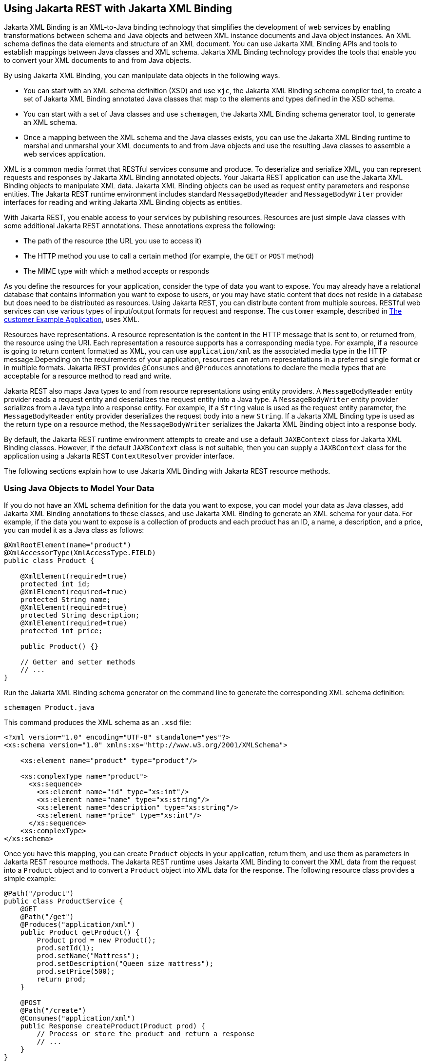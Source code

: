 == Using Jakarta REST with Jakarta XML Binding

Jakarta XML Binding is an XML-to-Java binding technology that simplifies the development of web services by enabling transformations between schema and Java objects and between XML instance documents and Java object instances.
An XML schema defines the data elements and structure of an XML document.
You can use Jakarta XML Binding APIs and tools to establish mappings between Java classes and XML schema.
Jakarta XML Binding technology provides the tools that enable you to convert your XML documents to and from Java objects.

By using Jakarta XML Binding, you can manipulate data objects in the following ways.

* You can start with an XML schema definition (XSD) and use `xjc`, the Jakarta XML Binding schema compiler tool, to create a set of Jakarta XML Binding annotated Java classes that map to the elements and types defined in the XSD schema.

* You can start with a set of Java classes and use `schemagen`, the Jakarta XML Binding schema generator tool, to generate an XML schema.

* Once a mapping between the XML schema and the Java classes exists, you can use the Jakarta XML Binding runtime to marshal and unmarshal your XML documents to and from Java objects and use the resulting Java classes to assemble a web services application.

XML is a common media format that RESTful services consume and produce.
To deserialize and serialize XML, you can represent requests and responses by Jakarta XML Binding annotated objects.
Your Jakarta REST application can use the Jakarta XML Binding objects to manipulate XML data.
Jakarta XML Binding objects can be used as request entity parameters and response entities.
The Jakarta REST runtime environment includes standard `MessageBodyReader` and `MessageBodyWriter` provider interfaces for reading and writing Jakarta XML Binding objects as entities.

With Jakarta REST, you enable access to your services by publishing resources.
Resources are just simple Java classes with some additional Jakarta REST annotations.
These annotations express the following:

* The path of the resource (the URL you use to access it)

* The HTTP method you use to call a certain method (for example, the `GET` or `POST` method)

* The MIME type with which a method accepts or responds

As you define the resources for your application, consider the type of data you want to expose.
You may already have a relational database that contains information you want to expose to users, or you may have static content that does not reside in a database but does need to be distributed as resources.
Using Jakarta REST, you can distribute content from multiple sources.
RESTful web services can use various types of input/output formats for request and response.
The `customer` example, described in xref:rest-advanced/rest-advanced.adoc#_the_customer_example_application[The customer Example Application], uses XML.

Resources have representations.
A resource representation is the content in the HTTP message that is sent to, or returned from, the resource using the URI.
Each representation a resource supports has a corresponding media type.
For example, if a resource is going to return content formatted as XML, you can use `application/xml` as the associated media type in the HTTP message.Depending on the requirements of your application, resources can return representations in a preferred single format or in multiple formats.
Jakarta REST provides `@Consumes` and `@Produces` annotations to declare the media types that are acceptable for a resource method to read and write.

Jakarta REST also maps Java types to and from resource representations using entity providers.
A `MessageBodyReader` entity provider reads a request entity and deserializes the request entity into a Java type.
A `MessageBodyWriter` entity provider serializes from a Java type into a response entity.
For example, if a `String` value is used as the request entity parameter, the `MessageBodyReader` entity provider deserializes the request body into a new `String`.
If a Jakarta XML Binding type is used as the return type on a resource method, the `MessageBodyWriter` serializes the Jakarta XML Binding object into a response body.

By default, the Jakarta REST runtime environment attempts to create and use a default `JAXBContext` class for Jakarta XML Binding classes.
However, if the default `JAXBContext` class is not suitable, then you can supply a `JAXBContext` class for the application using a Jakarta REST `ContextResolver` provider interface.

The following sections explain how to use Jakarta XML Binding with Jakarta REST resource methods.

=== Using Java Objects to Model Your Data

If you do not have an XML schema definition for the data you want to expose, you can model your data as Java classes, add Jakarta XML Binding annotations to these classes, and use Jakarta XML Binding to generate an XML schema for your data.
For example, if the data you want to expose is a collection of products and each product has an ID, a name, a description, and a price, you can model it as a Java class as follows:

[source,java]
----
@XmlRootElement(name="product")
@XmlAccessorType(XmlAccessType.FIELD)
public class Product {

    @XmlElement(required=true)
    protected int id;
    @XmlElement(required=true)
    protected String name;
    @XmlElement(required=true)
    protected String description;
    @XmlElement(required=true)
    protected int price;

    public Product() {}

    // Getter and setter methods
    // ...
}
----

Run the Jakarta XML Binding schema generator on the command line to generate the corresponding XML schema definition:

[source,shell]
----
schemagen Product.java
----

This command produces the XML schema as an `.xsd` file:

[source,xml]
----
<?xml version="1.0" encoding="UTF-8" standalone="yes"?>
<xs:schema version="1.0" xmlns:xs="http://www.w3.org/2001/XMLSchema">

    <xs:element name="product" type="product"/>

    <xs:complexType name="product">
      <xs:sequence>
        <xs:element name="id" type="xs:int"/>
        <xs:element name="name" type="xs:string"/>
        <xs:element name="description" type="xs:string"/>
        <xs:element name="price" type="xs:int"/>
      </xs:sequence>
    <xs:complexType>
</xs:schema>
----

Once you have this mapping, you can create `Product` objects in your application, return them, and use them as parameters in Jakarta REST resource methods.
The Jakarta REST runtime uses Jakarta XML Binding to convert the XML data from the request into a `Product` object and to convert a `Product` object into XML data for the response.
The following resource class provides a simple example:

[source,java]
----
@Path("/product")
public class ProductService {
    @GET
    @Path("/get")
    @Produces("application/xml")
    public Product getProduct() {
        Product prod = new Product();
        prod.setId(1);
        prod.setName("Mattress");
        prod.setDescription("Queen size mattress");
        prod.setPrice(500);
        return prod;
    }

    @POST
    @Path("/create")
    @Consumes("application/xml")
    public Response createProduct(Product prod) {
        // Process or store the product and return a response
        // ...
    }
}
----

Some IDEs, such as NetBeans IDE, will run the schema generator tool automatically during the build process if you add Java classes that have Jakarta XML Binding annotations to your project.
For a detailed example, see xref:rest-advanced/rest-advanced.adoc#_the_customer_example_application[The customer Example Application].
The `customer` example contains a more complex relationship between the Java classes that model the data, which results in a more hierarchical XML representation.

=== Starting from an Existing XML Schema Definition

If you already have an XML schema definition in an `.xsd` file for the data you want to expose, use the Jakarta XML Binding schema compiler tool.
Consider this simple example of an `.xsd` file:

[source,xml]
----
<xs:schema targetNamespace="http://xml.product"
           xmlns:xs="http://www.w3.org/2001/XMLSchema"
           elementFormDefault="qualified"
           xmlns:myco="http://xml.product">
  <xs:element name="product" type="myco:Product"/>
  <xs:complexType name="Product">
    <xs:sequence>
      <xs:element name="id" type="xs:int"/>
      <xs:element name="name" type="xs:string"/>
      <xs:element name="description" type="xs:string"/>
      <xs:element name="price" type="xs:int"/>
    </xs:sequence>
  </xs:complexType>
</xs:schema>
----

Run the schema compiler tool on the command line as follows:

[source,shell]
----
xjc Product.xsd
----

This command generates the source code for Java classes that correspond to the types defined in the `.xsd` file.
The schema compiler tool generates a Java class for each `complexType` defined in the `.xsd` file.
The fields of each generated Java class are the same as the elements inside the corresponding `complexType`, and the class contains getter and setter methods for these fields.

In this case, the schema compiler tool generates the classes `product.xml.Product` and `product.xml.ObjectFactory`.
The `Product` class contains Jakarta XML Binding annotations, and its fields correspond to those in the `.xsd` definition:

[source,java]
----
@XmlAccessorType(XmlAccessType.FIELD)
@XmlType(name = "Product", propOrder = {
    "id",
    "name",
    "description",
    "price"
})
public class Product {
    protected int id;
    @XmlElement(required = true)
    protected String name;
    @XmlElement(required = true)
    protected String description;
    protected int price;

    // Setter and getter methods
    // ...
}
----

You can create instances of the `Product` class from your application (for example, from a database).
The generated class `product.xml.ObjectFactory` contains a method that allows you to convert these objects to Jakarta XML Binding elements that can be returned as XML inside Jakarta REST resource methods:

[source,java]
----
@XmlElementDecl(namespace = "http://xml.product", name = "product")
public JAXBElement<Product> createProduct(Product value) {
    return new JAXBElement<Product>(_Product_QNAME, Product.class, null, value);
}
----

The following code shows how to use the generated classes to return a Jakarta XML Binding element as XML in a Jakarta REST resource method:

[source,java]
----
@Path("/product")
public class ProductService {
    @GET
    @Path("/get")
    @Produces("application/xml")
    public JAXBElement<Product> getProduct() {
        Product prod = new Product();
        prod.setId(1);
        prod.setName("Mattress");
        prod.setDescription("Queen size mattress");
        prod.setPrice(500);
        return new ObjectFactory().createProduct(prod);
    }
}
----

For `@POST` and `@PUT` resource methods, you can use a `Product` object directly as a parameter.
Jakarta REST maps the XML data from the request into a `Product` object.

[source,java]
----
@Path("/product")
public class ProductService {
    @GET
    // ...

    @POST
    @Path("/create")
    @Consumes("application/xml")
    public Response createProduct(Product prod) {
        // Process or store the product and return a response
        // ...
    }
}
----

=== Using JSON with Jakarta REST and Jakarta XML Binding

Jakarta REST can automatically read and write XML using Jakarta XML Binding, but it can also work with JSON data.
JSON is a simple text-based format for data exchange derived from JavaScript.
For the preceding examples, the XML representation of a product is

[source,xml]
----
<?xml version="1.0" encoding="UTF-8"?>
<product>
  <id>1</id>
  <name>Mattress</name>
  <description>Queen size mattress</description>
  <price>500</price>
</product>
----


The equivalent JSON representation is
[source,json]
----
{
    "id":"1",
    "name":"Mattress",
    "description":"Queen size mattress",
    "price":500
}
----

You can add the format `application/json` or `MediaType.APPLICATION_JSON` to the `@Produces` annotation in resource methods to produce responses with JSON data:

[source,java]
----
@GET
@Path("/get")
@Produces({"application/xml","application/json"})
public Product getProduct() { ... }
----

In this example, the default response is XML, but the response is a JSON object if the client makes a `GET` request that includes this header:

[source,http]
----
Accept: application/json
----

The resource methods can also accept JSON data for Jakarta XML Binding annotated classes:

[source,java]
----
@POST
@Path("/create")
@Consumes({"application/xml","application/json"})
public Response createProduct(Product prod) { ... }
----

The client should include the following header when submitting JSON data with a `POST` request:

[source,http]
----
Content-Type: application/json
----
